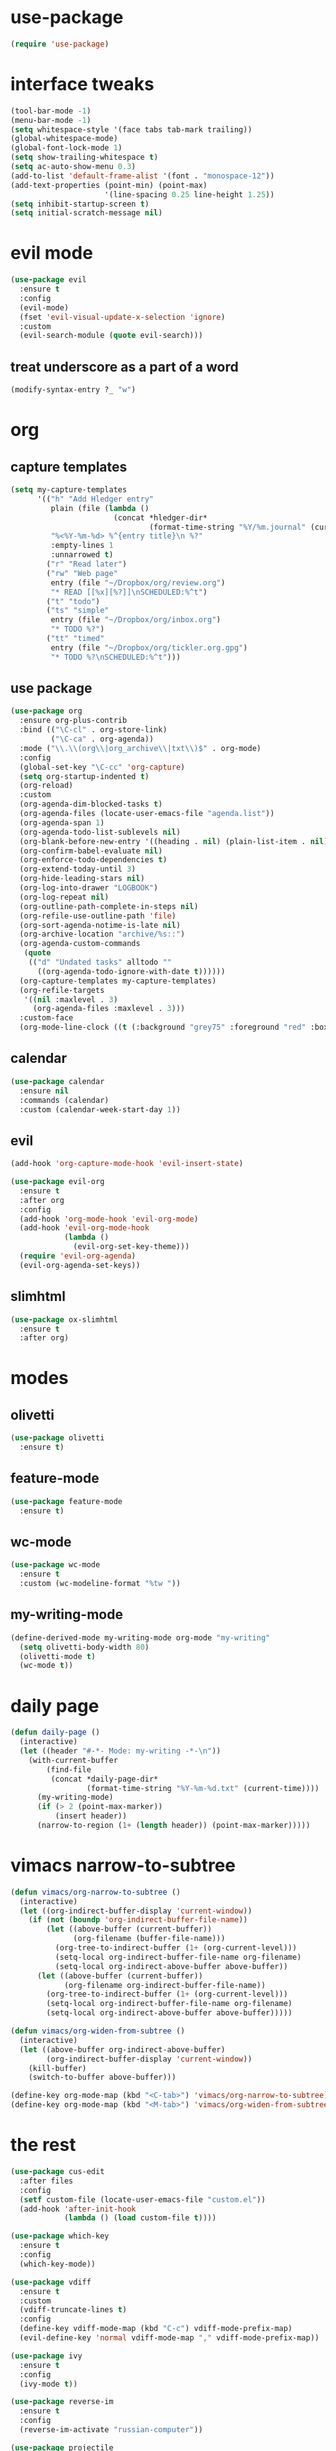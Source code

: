 #+STARTUP: overview
* use-package
#+BEGIN_SRC emacs-lisp
  (require 'use-package)
#+END_SRC
* interface tweaks
#+BEGIN_SRC emacs-lisp
  (tool-bar-mode -1)
  (menu-bar-mode -1)
  (setq whitespace-style '(face tabs tab-mark trailing))
  (global-whitespace-mode)
  (global-font-lock-mode 1)
  (setq show-trailing-whitespace t)
  (setq ac-auto-show-menu 0.3)
  (add-to-list 'default-frame-alist '(font . "monospace-12"))
  (add-text-properties (point-min) (point-max)
                       '(line-spacing 0.25 line-height 1.25))
  (setq inhibit-startup-screen t)
  (setq initial-scratch-message nil)
#+END_SRC
* evil mode
#+BEGIN_SRC emacs-lisp
  (use-package evil
    :ensure t
    :config
    (evil-mode)
    (fset 'evil-visual-update-x-selection 'ignore)
    :custom
    (evil-search-module (quote evil-search)))
#+END_SRC
** treat underscore as a part of a word
#+BEGIN_SRC emacs-lisp
  (modify-syntax-entry ?_ "w")
#+END_SRC
* org
** capture templates
#+BEGIN_SRC emacs-lisp
  (setq my-capture-templates
        '(("h" "Add Hledger entry"
           plain (file (lambda ()
                         (concat *hledger-dir*
                                 (format-time-string "%Y/%m.journal" (current-time)))))
           "%<%Y-%m-%d> %^{entry title}\n %?"
           :empty-lines 1
           :unnarrowed t)
          ("r" "Read later")
          ("rw" "Web page"
           entry (file "~/Dropbox/org/review.org")
           "* READ [[%x][%?]]\nSCHEDULED:%^t")
          ("t" "todo")
          ("ts" "simple"
           entry (file "~/Dropbox/org/inbox.org")
           "* TODO %?")
          ("tt" "timed"
           entry (file "~/Dropbox/org/tickler.org.gpg")
           "* TODO %?\nSCHEDULED:%^t")))
#+END_SRC
** use package
#+BEGIN_SRC emacs-lisp
  (use-package org
    :ensure org-plus-contrib
    :bind (("\C-cl" . org-store-link)
           ("\C-ca" . org-agenda))
    :mode ("\\.\\(org\\|org_archive\\|txt\\)$" . org-mode)
    :config
    (global-set-key "\C-cc" 'org-capture)
    (setq org-startup-indented t)
    (org-reload)
    :custom
    (org-agenda-dim-blocked-tasks t)
    (org-agenda-files (locate-user-emacs-file "agenda.list"))
    (org-agenda-span 1)
    (org-agenda-todo-list-sublevels nil)
    (org-blank-before-new-entry '((heading . nil) (plain-list-item . nil)))
    (org-confirm-babel-evaluate nil)
    (org-enforce-todo-dependencies t)
    (org-extend-today-until 3)
    (org-hide-leading-stars nil)
    (org-log-into-drawer "LOGBOOK")
    (org-log-repeat nil)
    (org-outline-path-complete-in-steps nil)
    (org-refile-use-outline-path 'file)
    (org-sort-agenda-notime-is-late nil)
    (org-archive-location "archive/%s::")
    (org-agenda-custom-commands
     (quote
      (("d" "Undated tasks" alltodo ""
        ((org-agenda-todo-ignore-with-date t))))))
    (org-capture-templates my-capture-templates)
    (org-refile-targets
     '((nil :maxlevel . 3)
       (org-agenda-files :maxlevel . 3)))
    :custom-face
    (org-mode-line-clock ((t (:background "grey75" :foreground "red" :box (:line-width -1 :style released-button))))))
#+END_SRC
** calendar
#+BEGIN_SRC emacs-lisp
  (use-package calendar
    :ensure nil
    :commands (calendar)
    :custom (calendar-week-start-day 1))
#+END_SRC
** evil
#+BEGIN_SRC emacs-lisp
  (add-hook 'org-capture-mode-hook 'evil-insert-state)

  (use-package evil-org
    :ensure t
    :after org
    :config
    (add-hook 'org-mode-hook 'evil-org-mode)
    (add-hook 'evil-org-mode-hook
              (lambda ()
                (evil-org-set-key-theme)))
    (require 'evil-org-agenda)
    (evil-org-agenda-set-keys))
#+END_SRC
** slimhtml
#+BEGIN_SRC emacs-lisp
  (use-package ox-slimhtml
    :ensure t
    :after org)
#+END_SRC
* modes
** olivetti
#+BEGIN_SRC emacs-lisp
  (use-package olivetti
    :ensure t)
#+END_SRC
** feature-mode
#+BEGIN_SRC emacs-lisp
  (use-package feature-mode
    :ensure t)
#+END_SRC
** wc-mode
#+BEGIN_SRC emacs-lisp
  (use-package wc-mode
    :ensure t
    :custom (wc-modeline-format "%tw "))
#+END_SRC
** my-writing-mode
#+BEGIN_SRC emacs-lisp
  (define-derived-mode my-writing-mode org-mode "my-writing"
    (setq olivetti-body-width 80)
    (olivetti-mode t)
    (wc-mode t))
#+END_SRC
* daily page
#+BEGIN_SRC emacs-lisp
  (defun daily-page ()
    (interactive)
    (let ((header "#-*- Mode: my-writing -*-\n"))
      (with-current-buffer
          (find-file
           (concat *daily-page-dir*
                   (format-time-string "%Y-%m-%d.txt" (current-time))))
        (my-writing-mode)
        (if (> 2 (point-max-marker))
            (insert header))
        (narrow-to-region (1+ (length header)) (point-max-marker)))))
#+END_SRC
* vimacs narrow-to-subtree
#+BEGIN_SRC emacs-lisp
  (defun vimacs/org-narrow-to-subtree ()
    (interactive)
    (let ((org-indirect-buffer-display 'current-window))
      (if (not (boundp 'org-indirect-buffer-file-name))
          (let ((above-buffer (current-buffer))
                (org-filename (buffer-file-name)))
            (org-tree-to-indirect-buffer (1+ (org-current-level)))
            (setq-local org-indirect-buffer-file-name org-filename)
            (setq-local org-indirect-above-buffer above-buffer))
        (let ((above-buffer (current-buffer))
              (org-filename org-indirect-buffer-file-name))
          (org-tree-to-indirect-buffer (1+ (org-current-level)))
          (setq-local org-indirect-buffer-file-name org-filename)
          (setq-local org-indirect-above-buffer above-buffer)))))

  (defun vimacs/org-widen-from-subtree ()
    (interactive)
    (let ((above-buffer org-indirect-above-buffer)
          (org-indirect-buffer-display 'current-window))
      (kill-buffer)
      (switch-to-buffer above-buffer)))

  (define-key org-mode-map (kbd "<C-tab>") 'vimacs/org-narrow-to-subtree)
  (define-key org-mode-map (kbd "<M-tab>") 'vimacs/org-widen-from-subtree)
#+END_SRC

#+RESULTS:
: vimacs/org-widen-from-subtree
* the rest
#+BEGIN_SRC emacs-lisp
  (use-package cus-edit
    :after files
    :config
    (setf custom-file (locate-user-emacs-file "custom.el"))
    (add-hook 'after-init-hook
              (lambda () (load custom-file t))))

  (use-package which-key
    :ensure t
    :config
    (which-key-mode))

  (use-package vdiff
    :ensure t
    :custom
    (vdiff-truncate-lines t)
    :config
    (define-key vdiff-mode-map (kbd "C-c") vdiff-mode-prefix-map)
    (evil-define-key 'normal vdiff-mode-map "," vdiff-mode-prefix-map))

  (use-package ivy
    :ensure t
    :config
    (ivy-mode t))

  (use-package reverse-im
    :ensure t
    :config
    (reverse-im-activate "russian-computer"))

  (use-package projectile
    :ensure t
    :custom
    (projectile-completion-system 'ivy)
    :config
    (define-key projectile-mode-map (kbd "C-c p") 'projectile-command-map)
    (add-to-list 'projectile-globally-ignored-directories ".venv")
    (projectile-mode +1))

  (use-package magit
    :ensure t
    :bind (("C-c g" . magit-status))
    :custom
    (magit-log-margin '(t age-abbreviated magit-log-margin-width t 7))
    :init
    (require 'magit-git)
    (require 'magit-process))

  (use-package files
    :custom
    (backup-directory-alist
     `(("." . ,(locate-user-emacs-file "backups"))))
    (auto-save-file-name-transforms
     `((".*" ,(locate-user-emacs-file "backups") t)))
    (auto-save-list-file-prefix
     (locate-user-emacs-file "backups/")))

  (setq-default indent-tabs-mode nil)

  (add-hook 'go-mode-hook '(lambda ()
                             (setq indent-tabs-mode t)
                             (setq tab-width 4)))

  (add-to-list 'auto-mode-alist '("\\.m$" . octave-mode))

  (setq browse-url-browser-function 'browse-url-generic browse-url-generic-program "google-chrome-stable")


  (put 'narrow-to-region 'disabled nil)
  (put 'narrow-to-page 'disabled nil)

  (require 'epa-file)
  (epa-file-enable)

  (let ((local-settings-file (locate-user-emacs-file "local_settings.el")))
    (if (file-exists-p local-settings-file)
        (load local-settings-file)))

  (defun hledger-account-read ()
    (interactive)
    (insert (completing-read
             "account: " (split-string (shell-command-to-string "hledger a") "\n" t)))
    (insert "  "))

  (use-package slime
    :commands slime-setup
    :defines slime-repl-mode-map
    :init
    (slime-setup '(slime-fancy)))
  (setq inferior-lisp-program "/usr/bin/sbcl")

  (rassq-delete-all 'change-log-mode auto-mode-alist)

  (load (locate-user-emacs-file "org-subtask-reset.el"))
  (require 'org-subtask-reset)
  (require 'org-checklist)

  (global-auto-revert-mode t)

  (use-package ebdb
    :ensure t
    :custom
    (ebdb-sources "~/Dropbox/org/ebdb"))
#+END_SRC
